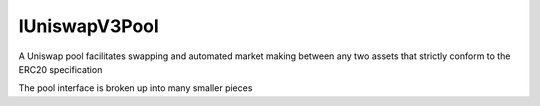 IUniswapV3Pool
==============

A Uniswap pool facilitates swapping and automated market making between
any two assets that strictly conform to the ERC20 specification

The pool interface is broken up into many smaller pieces
